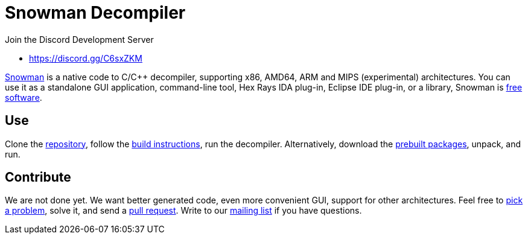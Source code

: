 Snowman Decompiler
==================

Join the Discord Development Server

   * https://discord.gg/C6sxZKM

http://derevenets.com/[Snowman] is a native code to C/C++ decompiler, supporting x86, AMD64, ARM and MIPS (experimental) architectures.
You can use it as a standalone GUI application, command-line tool, Hex Rays IDA plug-in, Eclipse IDE plug-in, or a library, Snowman is link:doc/licenses.asciidoc[free software].

Use
---
Clone the https://github.com/TheClockworker/snowman[repository], follow the link:doc/build.asciidoc[build instructions], run the decompiler.
Alternatively, download the http://derevenets.com/[prebuilt packages], unpack, and run.

Contribute
----------
We are not done yet.
We want better generated code, even more convenient GUI, support for other architectures.
Feel free to link:doc/todo.asciidoc[pick a problem], solve it, and send a link:https://github.com/TheClockworker/snowman/pulls[pull request].
Write to our link:http://lists.derevenets.com/mailman/listinfo/snowman[mailing list] if you have questions.
